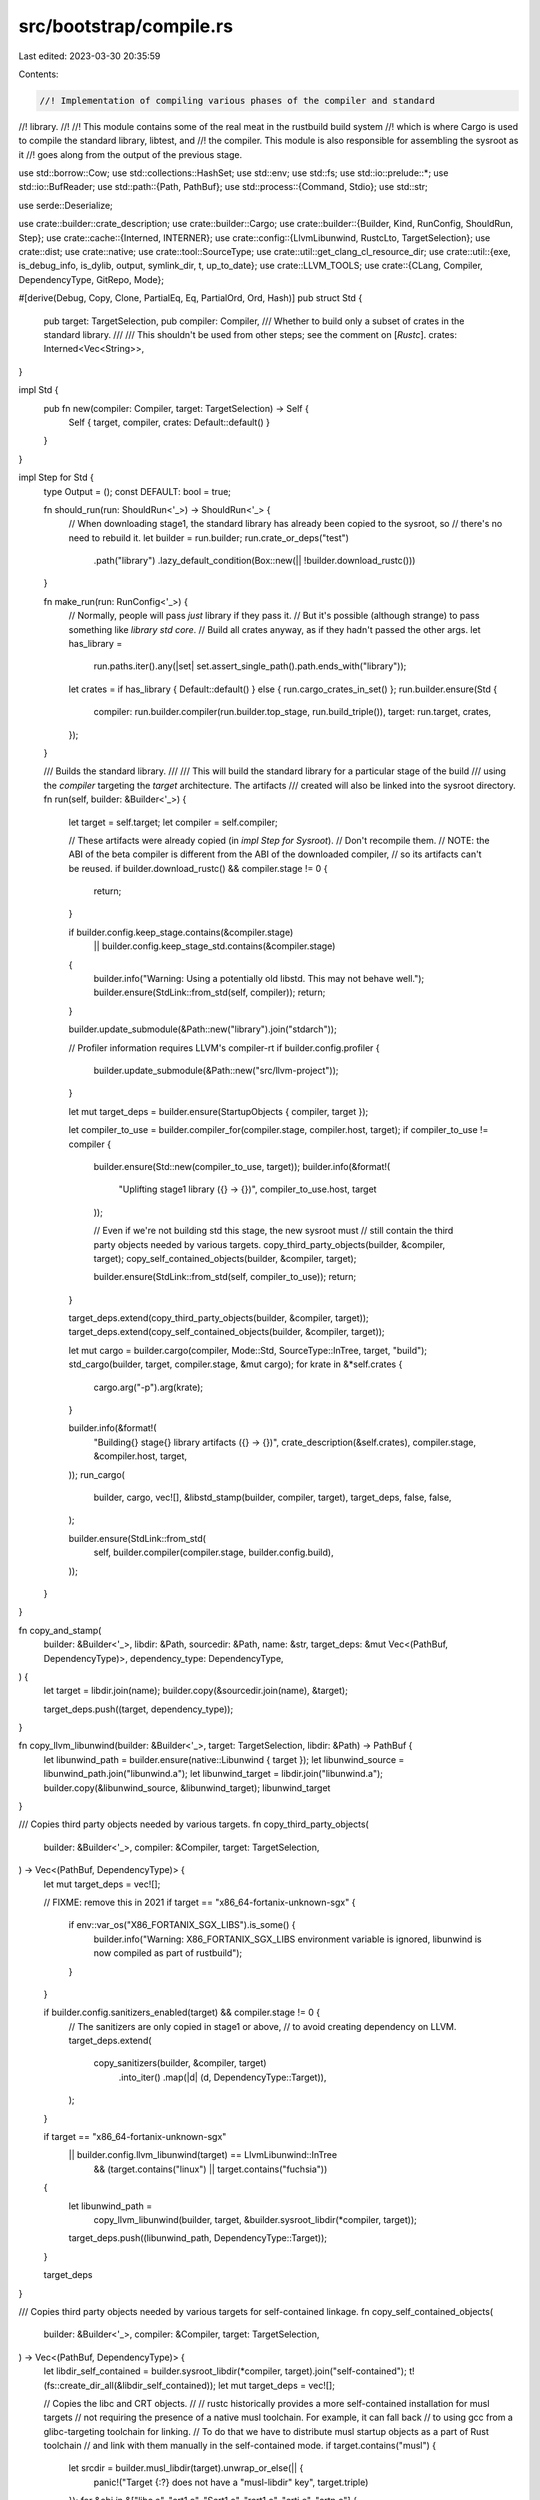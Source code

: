 src/bootstrap/compile.rs
========================

Last edited: 2023-03-30 20:35:59

Contents:

.. code-block:: rs

    //! Implementation of compiling various phases of the compiler and standard
//! library.
//!
//! This module contains some of the real meat in the rustbuild build system
//! which is where Cargo is used to compile the standard library, libtest, and
//! the compiler. This module is also responsible for assembling the sysroot as it
//! goes along from the output of the previous stage.

use std::borrow::Cow;
use std::collections::HashSet;
use std::env;
use std::fs;
use std::io::prelude::*;
use std::io::BufReader;
use std::path::{Path, PathBuf};
use std::process::{Command, Stdio};
use std::str;

use serde::Deserialize;

use crate::builder::crate_description;
use crate::builder::Cargo;
use crate::builder::{Builder, Kind, RunConfig, ShouldRun, Step};
use crate::cache::{Interned, INTERNER};
use crate::config::{LlvmLibunwind, RustcLto, TargetSelection};
use crate::dist;
use crate::native;
use crate::tool::SourceType;
use crate::util::get_clang_cl_resource_dir;
use crate::util::{exe, is_debug_info, is_dylib, output, symlink_dir, t, up_to_date};
use crate::LLVM_TOOLS;
use crate::{CLang, Compiler, DependencyType, GitRepo, Mode};

#[derive(Debug, Copy, Clone, PartialEq, Eq, PartialOrd, Ord, Hash)]
pub struct Std {
    pub target: TargetSelection,
    pub compiler: Compiler,
    /// Whether to build only a subset of crates in the standard library.
    ///
    /// This shouldn't be used from other steps; see the comment on [`Rustc`].
    crates: Interned<Vec<String>>,
}

impl Std {
    pub fn new(compiler: Compiler, target: TargetSelection) -> Self {
        Self { target, compiler, crates: Default::default() }
    }
}

impl Step for Std {
    type Output = ();
    const DEFAULT: bool = true;

    fn should_run(run: ShouldRun<'_>) -> ShouldRun<'_> {
        // When downloading stage1, the standard library has already been copied to the sysroot, so
        // there's no need to rebuild it.
        let builder = run.builder;
        run.crate_or_deps("test")
            .path("library")
            .lazy_default_condition(Box::new(|| !builder.download_rustc()))
    }

    fn make_run(run: RunConfig<'_>) {
        // Normally, people will pass *just* library if they pass it.
        // But it's possible (although strange) to pass something like `library std core`.
        // Build all crates anyway, as if they hadn't passed the other args.
        let has_library =
            run.paths.iter().any(|set| set.assert_single_path().path.ends_with("library"));
        let crates = if has_library { Default::default() } else { run.cargo_crates_in_set() };
        run.builder.ensure(Std {
            compiler: run.builder.compiler(run.builder.top_stage, run.build_triple()),
            target: run.target,
            crates,
        });
    }

    /// Builds the standard library.
    ///
    /// This will build the standard library for a particular stage of the build
    /// using the `compiler` targeting the `target` architecture. The artifacts
    /// created will also be linked into the sysroot directory.
    fn run(self, builder: &Builder<'_>) {
        let target = self.target;
        let compiler = self.compiler;

        // These artifacts were already copied (in `impl Step for Sysroot`).
        // Don't recompile them.
        // NOTE: the ABI of the beta compiler is different from the ABI of the downloaded compiler,
        // so its artifacts can't be reused.
        if builder.download_rustc() && compiler.stage != 0 {
            return;
        }

        if builder.config.keep_stage.contains(&compiler.stage)
            || builder.config.keep_stage_std.contains(&compiler.stage)
        {
            builder.info("Warning: Using a potentially old libstd. This may not behave well.");
            builder.ensure(StdLink::from_std(self, compiler));
            return;
        }

        builder.update_submodule(&Path::new("library").join("stdarch"));

        // Profiler information requires LLVM's compiler-rt
        if builder.config.profiler {
            builder.update_submodule(&Path::new("src/llvm-project"));
        }

        let mut target_deps = builder.ensure(StartupObjects { compiler, target });

        let compiler_to_use = builder.compiler_for(compiler.stage, compiler.host, target);
        if compiler_to_use != compiler {
            builder.ensure(Std::new(compiler_to_use, target));
            builder.info(&format!(
                "Uplifting stage1 library ({} -> {})",
                compiler_to_use.host, target
            ));

            // Even if we're not building std this stage, the new sysroot must
            // still contain the third party objects needed by various targets.
            copy_third_party_objects(builder, &compiler, target);
            copy_self_contained_objects(builder, &compiler, target);

            builder.ensure(StdLink::from_std(self, compiler_to_use));
            return;
        }

        target_deps.extend(copy_third_party_objects(builder, &compiler, target));
        target_deps.extend(copy_self_contained_objects(builder, &compiler, target));

        let mut cargo = builder.cargo(compiler, Mode::Std, SourceType::InTree, target, "build");
        std_cargo(builder, target, compiler.stage, &mut cargo);
        for krate in &*self.crates {
            cargo.arg("-p").arg(krate);
        }

        builder.info(&format!(
            "Building{} stage{} library artifacts ({} -> {})",
            crate_description(&self.crates),
            compiler.stage,
            &compiler.host,
            target,
        ));
        run_cargo(
            builder,
            cargo,
            vec![],
            &libstd_stamp(builder, compiler, target),
            target_deps,
            false,
            false,
        );

        builder.ensure(StdLink::from_std(
            self,
            builder.compiler(compiler.stage, builder.config.build),
        ));
    }
}

fn copy_and_stamp(
    builder: &Builder<'_>,
    libdir: &Path,
    sourcedir: &Path,
    name: &str,
    target_deps: &mut Vec<(PathBuf, DependencyType)>,
    dependency_type: DependencyType,
) {
    let target = libdir.join(name);
    builder.copy(&sourcedir.join(name), &target);

    target_deps.push((target, dependency_type));
}

fn copy_llvm_libunwind(builder: &Builder<'_>, target: TargetSelection, libdir: &Path) -> PathBuf {
    let libunwind_path = builder.ensure(native::Libunwind { target });
    let libunwind_source = libunwind_path.join("libunwind.a");
    let libunwind_target = libdir.join("libunwind.a");
    builder.copy(&libunwind_source, &libunwind_target);
    libunwind_target
}

/// Copies third party objects needed by various targets.
fn copy_third_party_objects(
    builder: &Builder<'_>,
    compiler: &Compiler,
    target: TargetSelection,
) -> Vec<(PathBuf, DependencyType)> {
    let mut target_deps = vec![];

    // FIXME: remove this in 2021
    if target == "x86_64-fortanix-unknown-sgx" {
        if env::var_os("X86_FORTANIX_SGX_LIBS").is_some() {
            builder.info("Warning: X86_FORTANIX_SGX_LIBS environment variable is ignored, libunwind is now compiled as part of rustbuild");
        }
    }

    if builder.config.sanitizers_enabled(target) && compiler.stage != 0 {
        // The sanitizers are only copied in stage1 or above,
        // to avoid creating dependency on LLVM.
        target_deps.extend(
            copy_sanitizers(builder, &compiler, target)
                .into_iter()
                .map(|d| (d, DependencyType::Target)),
        );
    }

    if target == "x86_64-fortanix-unknown-sgx"
        || builder.config.llvm_libunwind(target) == LlvmLibunwind::InTree
            && (target.contains("linux") || target.contains("fuchsia"))
    {
        let libunwind_path =
            copy_llvm_libunwind(builder, target, &builder.sysroot_libdir(*compiler, target));
        target_deps.push((libunwind_path, DependencyType::Target));
    }

    target_deps
}

/// Copies third party objects needed by various targets for self-contained linkage.
fn copy_self_contained_objects(
    builder: &Builder<'_>,
    compiler: &Compiler,
    target: TargetSelection,
) -> Vec<(PathBuf, DependencyType)> {
    let libdir_self_contained = builder.sysroot_libdir(*compiler, target).join("self-contained");
    t!(fs::create_dir_all(&libdir_self_contained));
    let mut target_deps = vec![];

    // Copies the libc and CRT objects.
    //
    // rustc historically provides a more self-contained installation for musl targets
    // not requiring the presence of a native musl toolchain. For example, it can fall back
    // to using gcc from a glibc-targeting toolchain for linking.
    // To do that we have to distribute musl startup objects as a part of Rust toolchain
    // and link with them manually in the self-contained mode.
    if target.contains("musl") {
        let srcdir = builder.musl_libdir(target).unwrap_or_else(|| {
            panic!("Target {:?} does not have a \"musl-libdir\" key", target.triple)
        });
        for &obj in &["libc.a", "crt1.o", "Scrt1.o", "rcrt1.o", "crti.o", "crtn.o"] {
            copy_and_stamp(
                builder,
                &libdir_self_contained,
                &srcdir,
                obj,
                &mut target_deps,
                DependencyType::TargetSelfContained,
            );
        }
        let crt_path = builder.ensure(native::CrtBeginEnd { target });
        for &obj in &["crtbegin.o", "crtbeginS.o", "crtend.o", "crtendS.o"] {
            let src = crt_path.join(obj);
            let target = libdir_self_contained.join(obj);
            builder.copy(&src, &target);
            target_deps.push((target, DependencyType::TargetSelfContained));
        }

        if !target.starts_with("s390x") {
            let libunwind_path = copy_llvm_libunwind(builder, target, &libdir_self_contained);
            target_deps.push((libunwind_path, DependencyType::TargetSelfContained));
        }
    } else if target.ends_with("-wasi") {
        let srcdir = builder
            .wasi_root(target)
            .unwrap_or_else(|| {
                panic!("Target {:?} does not have a \"wasi-root\" key", target.triple)
            })
            .join("lib/wasm32-wasi");
        for &obj in &["libc.a", "crt1-command.o", "crt1-reactor.o"] {
            copy_and_stamp(
                builder,
                &libdir_self_contained,
                &srcdir,
                obj,
                &mut target_deps,
                DependencyType::TargetSelfContained,
            );
        }
    } else if target.ends_with("windows-gnu") {
        for obj in ["crt2.o", "dllcrt2.o"].iter() {
            let src = compiler_file(builder, builder.cc(target), target, CLang::C, obj);
            let target = libdir_self_contained.join(obj);
            builder.copy(&src, &target);
            target_deps.push((target, DependencyType::TargetSelfContained));
        }
    }

    target_deps
}

/// Configure cargo to compile the standard library, adding appropriate env vars
/// and such.
pub fn std_cargo(builder: &Builder<'_>, target: TargetSelection, stage: u32, cargo: &mut Cargo) {
    if let Some(target) = env::var_os("MACOSX_STD_DEPLOYMENT_TARGET") {
        cargo.env("MACOSX_DEPLOYMENT_TARGET", target);
    }

    // Determine if we're going to compile in optimized C intrinsics to
    // the `compiler-builtins` crate. These intrinsics live in LLVM's
    // `compiler-rt` repository, but our `src/llvm-project` submodule isn't
    // always checked out, so we need to conditionally look for this. (e.g. if
    // an external LLVM is used we skip the LLVM submodule checkout).
    //
    // Note that this shouldn't affect the correctness of `compiler-builtins`,
    // but only its speed. Some intrinsics in C haven't been translated to Rust
    // yet but that's pretty rare. Other intrinsics have optimized
    // implementations in C which have only had slower versions ported to Rust,
    // so we favor the C version where we can, but it's not critical.
    //
    // If `compiler-rt` is available ensure that the `c` feature of the
    // `compiler-builtins` crate is enabled and it's configured to learn where
    // `compiler-rt` is located.
    let compiler_builtins_root = builder.src.join("src/llvm-project/compiler-rt");
    let compiler_builtins_c_feature = if compiler_builtins_root.exists() {
        // Note that `libprofiler_builtins/build.rs` also computes this so if
        // you're changing something here please also change that.
        cargo.env("RUST_COMPILER_RT_ROOT", &compiler_builtins_root);
        " compiler-builtins-c"
    } else {
        ""
    };

    let mut features = String::new();

    // Cranelift doesn't support `asm`.
    if stage != 0 && builder.config.default_codegen_backend().unwrap_or_default() == "cranelift" {
        features += " compiler-builtins-no-asm";
    }

    if builder.no_std(target) == Some(true) {
        features += " compiler-builtins-mem";
        if !target.starts_with("sbf") && !target.starts_with("bpf") {
            features.push_str(compiler_builtins_c_feature);
        }

        // for no-std targets we only compile a few no_std crates
        cargo
            .args(&["-p", "alloc"])
            .arg("--manifest-path")
            .arg(builder.src.join("library/alloc/Cargo.toml"))
            .arg("--features")
            .arg(features);
    } else {
        features += &builder.std_features(target);
        features.push_str(compiler_builtins_c_feature);

        cargo
            .arg("--features")
            .arg(features)
            .arg("--manifest-path")
            .arg(builder.src.join("library/test/Cargo.toml"));

        // Help the libc crate compile by assisting it in finding various
        // sysroot native libraries.
        if target.contains("musl") {
            if let Some(p) = builder.musl_libdir(target) {
                let root = format!("native={}", p.to_str().unwrap());
                cargo.rustflag("-L").rustflag(&root);
            }
        }

        if target.ends_with("-wasi") {
            if let Some(p) = builder.wasi_root(target) {
                let root = format!("native={}/lib/wasm32-wasi", p.to_str().unwrap());
                cargo.rustflag("-L").rustflag(&root);
            }
        }
    }

    // By default, rustc uses `-Cembed-bitcode=yes`, and Cargo overrides that
    // with `-Cembed-bitcode=no` for non-LTO builds. However, libstd must be
    // built with bitcode so that the produced rlibs can be used for both LTO
    // builds (which use bitcode) and non-LTO builds (which use object code).
    // So we override the override here!
    //
    // But we don't bother for the stage 0 compiler because it's never used
    // with LTO.
    if stage >= 1 {
        cargo.rustflag("-Cembed-bitcode=yes");
    }

    // By default, rustc does not include unwind tables unless they are required
    // for a particular target. They are not required by RISC-V targets, but
    // compiling the standard library with them means that users can get
    // backtraces without having to recompile the standard library themselves.
    //
    // This choice was discussed in https://github.com/rust-lang/rust/pull/69890
    if target.contains("riscv") {
        cargo.rustflag("-Cforce-unwind-tables=yes");
    }

    let html_root =
        format!("-Zcrate-attr=doc(html_root_url=\"{}/\")", builder.doc_rust_lang_org_channel(),);
    cargo.rustflag(&html_root);
    cargo.rustdocflag(&html_root);
}

#[derive(Debug, Copy, Clone, PartialEq, Eq, Hash)]
struct StdLink {
    pub compiler: Compiler,
    pub target_compiler: Compiler,
    pub target: TargetSelection,
    /// Not actually used; only present to make sure the cache invalidation is correct.
    crates: Interned<Vec<String>>,
}

impl StdLink {
    fn from_std(std: Std, host_compiler: Compiler) -> Self {
        Self {
            compiler: host_compiler,
            target_compiler: std.compiler,
            target: std.target,
            crates: std.crates,
        }
    }
}

impl Step for StdLink {
    type Output = ();

    fn should_run(run: ShouldRun<'_>) -> ShouldRun<'_> {
        run.never()
    }

    /// Link all libstd rlibs/dylibs into the sysroot location.
    ///
    /// Links those artifacts generated by `compiler` to the `stage` compiler's
    /// sysroot for the specified `host` and `target`.
    ///
    /// Note that this assumes that `compiler` has already generated the libstd
    /// libraries for `target`, and this method will find them in the relevant
    /// output directory.
    fn run(self, builder: &Builder<'_>) {
        let compiler = self.compiler;
        let target_compiler = self.target_compiler;
        let target = self.target;
        builder.info(&format!(
            "Copying stage{} library from stage{} ({} -> {} / {})",
            target_compiler.stage, compiler.stage, &compiler.host, target_compiler.host, target
        ));
        let libdir = builder.sysroot_libdir(target_compiler, target);
        let hostdir = builder.sysroot_libdir(target_compiler, compiler.host);
        add_to_sysroot(builder, &libdir, &hostdir, &libstd_stamp(builder, compiler, target));
    }
}

/// Copies sanitizer runtime libraries into target libdir.
fn copy_sanitizers(
    builder: &Builder<'_>,
    compiler: &Compiler,
    target: TargetSelection,
) -> Vec<PathBuf> {
    let runtimes: Vec<native::SanitizerRuntime> = builder.ensure(native::Sanitizers { target });

    if builder.config.dry_run() {
        return Vec::new();
    }

    let mut target_deps = Vec::new();
    let libdir = builder.sysroot_libdir(*compiler, target);

    for runtime in &runtimes {
        let dst = libdir.join(&runtime.name);
        builder.copy(&runtime.path, &dst);

        if target == "x86_64-apple-darwin" || target == "aarch64-apple-darwin" {
            // Update the library’s install name to reflect that it has been renamed.
            apple_darwin_update_library_name(&dst, &format!("@rpath/{}", &runtime.name));
            // Upon renaming the install name, the code signature of the file will invalidate,
            // so we will sign it again.
            apple_darwin_sign_file(&dst);
        }

        target_deps.push(dst);
    }

    target_deps
}

fn apple_darwin_update_library_name(library_path: &Path, new_name: &str) {
    let status = Command::new("install_name_tool")
        .arg("-id")
        .arg(new_name)
        .arg(library_path)
        .status()
        .expect("failed to execute `install_name_tool`");
    assert!(status.success());
}

fn apple_darwin_sign_file(file_path: &Path) {
    let status = Command::new("codesign")
        .arg("-f") // Force to rewrite the existing signature
        .arg("-s")
        .arg("-")
        .arg(file_path)
        .status()
        .expect("failed to execute `codesign`");
    assert!(status.success());
}

#[derive(Debug, Copy, Clone, PartialEq, Eq, Hash)]
pub struct StartupObjects {
    pub compiler: Compiler,
    pub target: TargetSelection,
}

impl Step for StartupObjects {
    type Output = Vec<(PathBuf, DependencyType)>;

    fn should_run(run: ShouldRun<'_>) -> ShouldRun<'_> {
        run.path("library/rtstartup")
    }

    fn make_run(run: RunConfig<'_>) {
        run.builder.ensure(StartupObjects {
            compiler: run.builder.compiler(run.builder.top_stage, run.build_triple()),
            target: run.target,
        });
    }

    /// Builds and prepare startup objects like rsbegin.o and rsend.o
    ///
    /// These are primarily used on Windows right now for linking executables/dlls.
    /// They don't require any library support as they're just plain old object
    /// files, so we just use the nightly snapshot compiler to always build them (as
    /// no other compilers are guaranteed to be available).
    fn run(self, builder: &Builder<'_>) -> Vec<(PathBuf, DependencyType)> {
        let for_compiler = self.compiler;
        let target = self.target;
        if !target.ends_with("windows-gnu") {
            return vec![];
        }

        let mut target_deps = vec![];

        let src_dir = &builder.src.join("library").join("rtstartup");
        let dst_dir = &builder.native_dir(target).join("rtstartup");
        let sysroot_dir = &builder.sysroot_libdir(for_compiler, target);
        t!(fs::create_dir_all(dst_dir));

        for file in &["rsbegin", "rsend"] {
            let src_file = &src_dir.join(file.to_string() + ".rs");
            let dst_file = &dst_dir.join(file.to_string() + ".o");
            if !up_to_date(src_file, dst_file) {
                let mut cmd = Command::new(&builder.initial_rustc);
                cmd.env("RUSTC_BOOTSTRAP", "1");
                if !builder.local_rebuild {
                    // a local_rebuild compiler already has stage1 features
                    cmd.arg("--cfg").arg("bootstrap");
                }
                builder.run(
                    cmd.arg("--target")
                        .arg(target.rustc_target_arg())
                        .arg("--emit=obj")
                        .arg("-o")
                        .arg(dst_file)
                        .arg(src_file),
                );
            }

            let target = sysroot_dir.join((*file).to_string() + ".o");
            builder.copy(dst_file, &target);
            target_deps.push((target, DependencyType::Target));
        }

        target_deps
    }
}

#[derive(Debug, PartialOrd, Ord, Copy, Clone, PartialEq, Eq, Hash)]
pub struct Rustc {
    pub target: TargetSelection,
    pub compiler: Compiler,
    /// Whether to build a subset of crates, rather than the whole compiler.
    ///
    /// This should only be requested by the user, not used within rustbuild itself.
    /// Using it within rustbuild can lead to confusing situation where lints are replayed
    /// in two different steps.
    crates: Interned<Vec<String>>,
}

impl Rustc {
    pub fn new(compiler: Compiler, target: TargetSelection) -> Self {
        Self { target, compiler, crates: Default::default() }
    }
}

impl Step for Rustc {
    type Output = ();
    const ONLY_HOSTS: bool = true;
    const DEFAULT: bool = false;

    fn should_run(run: ShouldRun<'_>) -> ShouldRun<'_> {
        let mut crates = run.builder.in_tree_crates("rustc-main", None);
        for (i, krate) in crates.iter().enumerate() {
            if krate.name == "rustc-main" {
                crates.swap_remove(i);
                break;
            }
        }
        run.crates(crates)
    }

    fn make_run(run: RunConfig<'_>) {
        let crates = run.cargo_crates_in_set();
        run.builder.ensure(Rustc {
            compiler: run.builder.compiler(run.builder.top_stage, run.build_triple()),
            target: run.target,
            crates,
        });
    }

    /// Builds the compiler.
    ///
    /// This will build the compiler for a particular stage of the build using
    /// the `compiler` targeting the `target` architecture. The artifacts
    /// created will also be linked into the sysroot directory.
    fn run(self, builder: &Builder<'_>) {
        let compiler = self.compiler;
        let target = self.target;

        // NOTE: the ABI of the beta compiler is different from the ABI of the downloaded compiler,
        // so its artifacts can't be reused.
        if builder.download_rustc() && compiler.stage != 0 {
            // Copy the existing artifacts instead of rebuilding them.
            // NOTE: this path is only taken for tools linking to rustc-dev.
            builder.ensure(Sysroot { compiler });
            return;
        }

        builder.ensure(Std::new(compiler, target));

        if builder.config.keep_stage.contains(&compiler.stage) {
            builder.info("Warning: Using a potentially old librustc. This may not behave well.");
            builder.info("Warning: Use `--keep-stage-std` if you want to rebuild the compiler when it changes");
            builder.ensure(RustcLink::from_rustc(self, compiler));
            return;
        }

        let compiler_to_use = builder.compiler_for(compiler.stage, compiler.host, target);
        if compiler_to_use != compiler {
            builder.ensure(Rustc::new(compiler_to_use, target));
            builder
                .info(&format!("Uplifting stage1 rustc ({} -> {})", builder.config.build, target));
            builder.ensure(RustcLink::from_rustc(self, compiler_to_use));
            return;
        }

        // Ensure that build scripts and proc macros have a std / libproc_macro to link against.
        builder.ensure(Std::new(
            builder.compiler(self.compiler.stage, builder.config.build),
            builder.config.build,
        ));

        let mut cargo = builder.cargo(compiler, Mode::Rustc, SourceType::InTree, target, "build");
        rustc_cargo(builder, &mut cargo, target);

        if builder.config.rust_profile_use.is_some()
            && builder.config.rust_profile_generate.is_some()
        {
            panic!("Cannot use and generate PGO profiles at the same time");
        }

        // With LLD, we can use ICF (identical code folding) to reduce the executable size
        // of librustc_driver/rustc and to improve i-cache utilization.
        //
        // -Wl,[link options] doesn't work on MSVC. However, /OPT:ICF (technically /OPT:REF,ICF)
        // is already on by default in MSVC optimized builds, which is interpreted as --icf=all:
        // https://github.com/llvm/llvm-project/blob/3329cec2f79185bafd678f310fafadba2a8c76d2/lld/COFF/Driver.cpp#L1746
        // https://github.com/rust-lang/rust/blob/f22819bcce4abaff7d1246a56eec493418f9f4ee/compiler/rustc_codegen_ssa/src/back/linker.rs#L827
        if builder.config.use_lld && !compiler.host.contains("msvc") {
            cargo.rustflag("-Clink-args=-Wl,--icf=all");
        }

        let is_collecting = if let Some(path) = &builder.config.rust_profile_generate {
            if compiler.stage == 1 {
                cargo.rustflag(&format!("-Cprofile-generate={}", path));
                // Apparently necessary to avoid overflowing the counters during
                // a Cargo build profile
                cargo.rustflag("-Cllvm-args=-vp-counters-per-site=4");
                true
            } else {
                false
            }
        } else if let Some(path) = &builder.config.rust_profile_use {
            if compiler.stage == 1 {
                cargo.rustflag(&format!("-Cprofile-use={}", path));
                cargo.rustflag("-Cllvm-args=-pgo-warn-missing-function");
                true
            } else {
                false
            }
        } else {
            false
        };
        if is_collecting {
            // Ensure paths to Rust sources are relative, not absolute.
            cargo.rustflag(&format!(
                "-Cllvm-args=-static-func-strip-dirname-prefix={}",
                builder.config.src.components().count()
            ));
        }

        // We currently don't support cross-crate LTO in stage0. This also isn't hugely necessary
        // and may just be a time sink.
        if compiler.stage != 0 {
            match builder.config.rust_lto {
                RustcLto::Thin | RustcLto::Fat => {
                    // Since using LTO for optimizing dylibs is currently experimental,
                    // we need to pass -Zdylib-lto.
                    cargo.rustflag("-Zdylib-lto");
                    // Cargo by default passes `-Cembed-bitcode=no` and doesn't pass `-Clto` when
                    // compiling dylibs (and their dependencies), even when LTO is enabled for the
                    // crate. Therefore, we need to override `-Clto` and `-Cembed-bitcode` here.
                    let lto_type = match builder.config.rust_lto {
                        RustcLto::Thin => "thin",
                        RustcLto::Fat => "fat",
                        _ => unreachable!(),
                    };
                    cargo.rustflag(&format!("-Clto={}", lto_type));
                    cargo.rustflag("-Cembed-bitcode=yes");
                }
                RustcLto::ThinLocal => { /* Do nothing, this is the default */ }
            }
        }

        for krate in &*self.crates {
            cargo.arg("-p").arg(krate);
        }

        builder.info(&format!(
            "Building{} stage{} compiler artifacts ({} -> {})",
            crate_description(&self.crates),
            compiler.stage,
            &compiler.host,
            target,
        ));
        run_cargo(
            builder,
            cargo,
            vec![],
            &librustc_stamp(builder, compiler, target),
            vec![],
            false,
            true, // Only ship rustc_driver.so and .rmeta files, not all intermediate .rlib files.
        );

        builder.ensure(RustcLink::from_rustc(
            self,
            builder.compiler(compiler.stage, builder.config.build),
        ));
    }
}

pub fn rustc_cargo(builder: &Builder<'_>, cargo: &mut Cargo, target: TargetSelection) {
    cargo
        .arg("--features")
        .arg(builder.rustc_features(builder.kind))
        .arg("--manifest-path")
        .arg(builder.src.join("compiler/rustc/Cargo.toml"));
    rustc_cargo_env(builder, cargo, target);
}

pub fn rustc_cargo_env(builder: &Builder<'_>, cargo: &mut Cargo, target: TargetSelection) {
    // Set some configuration variables picked up by build scripts and
    // the compiler alike
    cargo
        .env("CFG_RELEASE", builder.rust_release())
        .env("CFG_RELEASE_CHANNEL", &builder.config.channel)
        .env("CFG_VERSION", builder.rust_version());

    if let Some(backend) = builder.config.default_codegen_backend() {
        cargo.env("CFG_DEFAULT_CODEGEN_BACKEND", backend);
    }

    let libdir_relative = builder.config.libdir_relative().unwrap_or_else(|| Path::new("lib"));
    let target_config = builder.config.target_config.get(&target);

    cargo.env("CFG_LIBDIR_RELATIVE", libdir_relative);

    if let Some(ref ver_date) = builder.rust_info().commit_date() {
        cargo.env("CFG_VER_DATE", ver_date);
    }
    if let Some(ref ver_hash) = builder.rust_info().sha() {
        cargo.env("CFG_VER_HASH", ver_hash);
    }
    if !builder.unstable_features() {
        cargo.env("CFG_DISABLE_UNSTABLE_FEATURES", "1");
    }

    // Prefer the current target's own default_linker, else a globally
    // specified one.
    if let Some(s) = target_config.and_then(|c| c.default_linker.as_ref()) {
        cargo.env("CFG_DEFAULT_LINKER", s);
    } else if let Some(ref s) = builder.config.rustc_default_linker {
        cargo.env("CFG_DEFAULT_LINKER", s);
    }

    if builder.config.rustc_parallel {
        // keep in sync with `bootstrap/lib.rs:Build::rustc_features`
        // `cfg` option for rustc, `features` option for cargo, for conditional compilation
        cargo.rustflag("--cfg=parallel_compiler");
        cargo.rustdocflag("--cfg=parallel_compiler");
    }
    if builder.config.rust_verify_llvm_ir {
        cargo.env("RUSTC_VERIFY_LLVM_IR", "1");
    }

    // Pass down configuration from the LLVM build into the build of
    // rustc_llvm and rustc_codegen_llvm.
    //
    // Note that this is disabled if LLVM itself is disabled or we're in a check
    // build. If we are in a check build we still go ahead here presuming we've
    // detected that LLVM is already built and good to go which helps prevent
    // busting caches (e.g. like #71152).
    if builder.config.llvm_enabled()
        && (builder.kind != Kind::Check
            || crate::native::prebuilt_llvm_config(builder, target).is_ok())
    {
        if builder.is_rust_llvm(target) {
            cargo.env("LLVM_RUSTLLVM", "1");
        }
        let native::LlvmResult { llvm_config, .. } = builder.ensure(native::Llvm { target });
        cargo.env("LLVM_CONFIG", &llvm_config);
        if let Some(s) = target_config.and_then(|c| c.llvm_config.as_ref()) {
            cargo.env("CFG_LLVM_ROOT", s);
        }

        // Some LLVM linker flags (-L and -l) may be needed to link `rustc_llvm`. Its build script
        // expects these to be passed via the `LLVM_LINKER_FLAGS` env variable, separated by
        // whitespace.
        //
        // For example:
        // - on windows, when `clang-cl` is used with instrumentation, we need to manually add
        // clang's runtime library resource directory so that the profiler runtime library can be
        // found. This is to avoid the linker errors about undefined references to
        // `__llvm_profile_instrument_memop` when linking `rustc_driver`.
        let mut llvm_linker_flags = String::new();
        if builder.config.llvm_profile_generate && target.contains("msvc") {
            if let Some(ref clang_cl_path) = builder.config.llvm_clang_cl {
                // Add clang's runtime library directory to the search path
                let clang_rt_dir = get_clang_cl_resource_dir(clang_cl_path);
                llvm_linker_flags.push_str(&format!("-L{}", clang_rt_dir.display()));
            }
        }

        // The config can also specify its own llvm linker flags.
        if let Some(ref s) = builder.config.llvm_ldflags {
            if !llvm_linker_flags.is_empty() {
                llvm_linker_flags.push_str(" ");
            }
            llvm_linker_flags.push_str(s);
        }

        // Set the linker flags via the env var that `rustc_llvm`'s build script will read.
        if !llvm_linker_flags.is_empty() {
            cargo.env("LLVM_LINKER_FLAGS", llvm_linker_flags);
        }

        // Building with a static libstdc++ is only supported on linux right now,
        // not for MSVC or macOS
        if builder.config.llvm_static_stdcpp
            && !target.contains("freebsd")
            && !target.contains("msvc")
            && !target.contains("apple")
            && !target.contains("solaris")
        {
            let file = compiler_file(
                builder,
                builder.cxx(target).unwrap(),
                target,
                CLang::Cxx,
                "libstdc++.a",
            );
            cargo.env("LLVM_STATIC_STDCPP", file);
        }
        if builder.llvm_link_shared() {
            cargo.env("LLVM_LINK_SHARED", "1");
        }
        if builder.config.llvm_use_libcxx {
            cargo.env("LLVM_USE_LIBCXX", "1");
        }
        if builder.config.llvm_optimize && !builder.config.llvm_release_debuginfo {
            cargo.env("LLVM_NDEBUG", "1");
        }
    }
}

#[derive(Debug, Copy, Clone, PartialEq, Eq, Hash)]
struct RustcLink {
    pub compiler: Compiler,
    pub target_compiler: Compiler,
    pub target: TargetSelection,
    /// Not actually used; only present to make sure the cache invalidation is correct.
    crates: Interned<Vec<String>>,
}

impl RustcLink {
    fn from_rustc(rustc: Rustc, host_compiler: Compiler) -> Self {
        Self {
            compiler: host_compiler,
            target_compiler: rustc.compiler,
            target: rustc.target,
            crates: rustc.crates,
        }
    }
}

impl Step for RustcLink {
    type Output = ();

    fn should_run(run: ShouldRun<'_>) -> ShouldRun<'_> {
        run.never()
    }

    /// Same as `std_link`, only for librustc
    fn run(self, builder: &Builder<'_>) {
        let compiler = self.compiler;
        let target_compiler = self.target_compiler;
        let target = self.target;
        builder.info(&format!(
            "Copying stage{} rustc from stage{} ({} -> {} / {})",
            target_compiler.stage, compiler.stage, &compiler.host, target_compiler.host, target
        ));
        add_to_sysroot(
            builder,
            &builder.sysroot_libdir(target_compiler, target),
            &builder.sysroot_libdir(target_compiler, compiler.host),
            &librustc_stamp(builder, compiler, target),
        );
    }
}

#[derive(Debug, Copy, Clone, PartialEq, Eq, Hash)]
pub struct CodegenBackend {
    pub target: TargetSelection,
    pub compiler: Compiler,
    pub backend: Interned<String>,
}

impl Step for CodegenBackend {
    type Output = ();
    const ONLY_HOSTS: bool = true;
    // Only the backends specified in the `codegen-backends` entry of `config.toml` are built.
    const DEFAULT: bool = true;

    fn should_run(run: ShouldRun<'_>) -> ShouldRun<'_> {
        run.paths(&["compiler/rustc_codegen_cranelift", "compiler/rustc_codegen_gcc"])
    }

    fn make_run(run: RunConfig<'_>) {
        for &backend in &run.builder.config.rust_codegen_backends {
            if backend == "llvm" {
                continue; // Already built as part of rustc
            }

            run.builder.ensure(CodegenBackend {
                target: run.target,
                compiler: run.builder.compiler(run.builder.top_stage, run.build_triple()),
                backend,
            });
        }
    }

    fn run(self, builder: &Builder<'_>) {
        let compiler = self.compiler;
        let target = self.target;
        let backend = self.backend;

        builder.ensure(Rustc::new(compiler, target));

        if builder.config.keep_stage.contains(&compiler.stage) {
            builder.info(
                "Warning: Using a potentially old codegen backend. \
                This may not behave well.",
            );
            // Codegen backends are linked separately from this step today, so we don't do
            // anything here.
            return;
        }

        let compiler_to_use = builder.compiler_for(compiler.stage, compiler.host, target);
        if compiler_to_use != compiler {
            builder.ensure(CodegenBackend { compiler: compiler_to_use, target, backend });
            return;
        }

        let out_dir = builder.cargo_out(compiler, Mode::Codegen, target);

        let mut cargo = builder.cargo(compiler, Mode::Codegen, SourceType::InTree, target, "build");
        cargo
            .arg("--manifest-path")
            .arg(builder.src.join(format!("compiler/rustc_codegen_{}/Cargo.toml", backend)));
        rustc_cargo_env(builder, &mut cargo, target);

        let tmp_stamp = out_dir.join(".tmp.stamp");

        builder.info(&format!(
            "Building stage{} codegen backend {} ({} -> {})",
            compiler.stage, backend, &compiler.host, target
        ));
        let files = run_cargo(builder, cargo, vec![], &tmp_stamp, vec![], false, false);
        if builder.config.dry_run() {
            return;
        }
        let mut files = files.into_iter().filter(|f| {
            let filename = f.file_name().unwrap().to_str().unwrap();
            is_dylib(filename) && filename.contains("rustc_codegen_")
        });
        let codegen_backend = match files.next() {
            Some(f) => f,
            None => panic!("no dylibs built for codegen backend?"),
        };
        if let Some(f) = files.next() {
            panic!(
                "codegen backend built two dylibs:\n{}\n{}",
                codegen_backend.display(),
                f.display()
            );
        }
        let stamp = codegen_backend_stamp(builder, compiler, target, backend);
        let codegen_backend = codegen_backend.to_str().unwrap();
        t!(fs::write(&stamp, &codegen_backend));
    }
}

/// Creates the `codegen-backends` folder for a compiler that's about to be
/// assembled as a complete compiler.
///
/// This will take the codegen artifacts produced by `compiler` and link them
/// into an appropriate location for `target_compiler` to be a functional
/// compiler.
fn copy_codegen_backends_to_sysroot(
    builder: &Builder<'_>,
    compiler: Compiler,
    target_compiler: Compiler,
) {
    let target = target_compiler.host;

    // Note that this step is different than all the other `*Link` steps in
    // that it's not assembling a bunch of libraries but rather is primarily
    // moving the codegen backend into place. The codegen backend of rustc is
    // not linked into the main compiler by default but is rather dynamically
    // selected at runtime for inclusion.
    //
    // Here we're looking for the output dylib of the `CodegenBackend` step and
    // we're copying that into the `codegen-backends` folder.
    let dst = builder.sysroot_codegen_backends(target_compiler);
    t!(fs::create_dir_all(&dst), dst);

    if builder.config.dry_run() {
        return;
    }

    for backend in builder.config.rust_codegen_backends.iter() {
        if backend == "llvm" {
            continue; // Already built as part of rustc
        }

        let stamp = codegen_backend_stamp(builder, compiler, target, *backend);
        let dylib = t!(fs::read_to_string(&stamp));
        let file = Path::new(&dylib);
        let filename = file.file_name().unwrap().to_str().unwrap();
        // change `librustc_codegen_cranelift-xxxxxx.so` to
        // `librustc_codegen_cranelift-release.so`
        let target_filename = {
            let dash = filename.find('-').unwrap();
            let dot = filename.find('.').unwrap();
            format!("{}-{}{}", &filename[..dash], builder.rust_release(), &filename[dot..])
        };
        builder.copy(&file, &dst.join(target_filename));
    }
}

/// Cargo's output path for the standard library in a given stage, compiled
/// by a particular compiler for the specified target.
pub fn libstd_stamp(builder: &Builder<'_>, compiler: Compiler, target: TargetSelection) -> PathBuf {
    builder.cargo_out(compiler, Mode::Std, target).join(".libstd.stamp")
}

/// Cargo's output path for librustc in a given stage, compiled by a particular
/// compiler for the specified target.
pub fn librustc_stamp(
    builder: &Builder<'_>,
    compiler: Compiler,
    target: TargetSelection,
) -> PathBuf {
    builder.cargo_out(compiler, Mode::Rustc, target).join(".librustc.stamp")
}

/// Cargo's output path for librustc_codegen_llvm in a given stage, compiled by a particular
/// compiler for the specified target and backend.
fn codegen_backend_stamp(
    builder: &Builder<'_>,
    compiler: Compiler,
    target: TargetSelection,
    backend: Interned<String>,
) -> PathBuf {
    builder
        .cargo_out(compiler, Mode::Codegen, target)
        .join(format!(".librustc_codegen_{}.stamp", backend))
}

pub fn compiler_file(
    builder: &Builder<'_>,
    compiler: &Path,
    target: TargetSelection,
    c: CLang,
    file: &str,
) -> PathBuf {
    let mut cmd = Command::new(compiler);
    cmd.args(builder.cflags(target, GitRepo::Rustc, c));
    cmd.arg(format!("-print-file-name={}", file));
    let out = output(&mut cmd);
    PathBuf::from(out.trim())
}

#[derive(Debug, Copy, Clone, PartialEq, Eq, Hash)]
pub struct Sysroot {
    pub compiler: Compiler,
}

impl Step for Sysroot {
    type Output = Interned<PathBuf>;

    fn should_run(run: ShouldRun<'_>) -> ShouldRun<'_> {
        run.never()
    }

    /// Returns the sysroot for the `compiler` specified that *this build system
    /// generates*.
    ///
    /// That is, the sysroot for the stage0 compiler is not what the compiler
    /// thinks it is by default, but it's the same as the default for stages
    /// 1-3.
    fn run(self, builder: &Builder<'_>) -> Interned<PathBuf> {
        let compiler = self.compiler;
        let host_dir = builder.out.join(&compiler.host.triple);

        let sysroot_dir = |stage| {
            if stage == 0 {
                host_dir.join("stage0-sysroot")
            } else if builder.download_rustc() && compiler.stage != builder.top_stage {
                host_dir.join("ci-rustc-sysroot")
            } else {
                host_dir.join(format!("stage{}", stage))
            }
        };
        let sysroot = sysroot_dir(compiler.stage);

        let _ = fs::remove_dir_all(&sysroot);
        t!(fs::create_dir_all(&sysroot));

        // If we're downloading a compiler from CI, we can use the same compiler for all stages other than 0.
        if builder.download_rustc() && compiler.stage != 0 {
            assert_eq!(
                builder.config.build, compiler.host,
                "Cross-compiling is not yet supported with `download-rustc`",
            );

            // #102002, cleanup old toolchain folders when using download-rustc so people don't use them by accident.
            for stage in 0..=2 {
                if stage != compiler.stage {
                    let dir = sysroot_dir(stage);
                    if !dir.ends_with("ci-rustc-sysroot") {
                        let _ = fs::remove_dir_all(dir);
                    }
                }
            }

            // Copy the compiler into the correct sysroot.
            let ci_rustc_dir =
                builder.config.out.join(&*builder.config.build.triple).join("ci-rustc");
            builder.cp_r(&ci_rustc_dir, &sysroot);
            return INTERNER.intern_path(sysroot);
        }

        // Symlink the source root into the same location inside the sysroot,
        // where `rust-src` component would go (`$sysroot/lib/rustlib/src/rust`),
        // so that any tools relying on `rust-src` also work for local builds,
        // and also for translating the virtual `/rustc/$hash` back to the real
        // directory (for running tests with `rust.remap-debuginfo = true`).
        let sysroot_lib_rustlib_src = sysroot.join("lib/rustlib/src");
        t!(fs::create_dir_all(&sysroot_lib_rustlib_src));
        let sysroot_lib_rustlib_src_rust = sysroot_lib_rustlib_src.join("rust");
        if let Err(e) = symlink_dir(&builder.config, &builder.src, &sysroot_lib_rustlib_src_rust) {
            eprintln!(
                "warning: creating symbolic link `{}` to `{}` failed with {}",
                sysroot_lib_rustlib_src_rust.display(),
                builder.src.display(),
                e,
            );
            if builder.config.rust_remap_debuginfo {
                eprintln!(
                    "warning: some `tests/ui` tests will fail when lacking `{}`",
                    sysroot_lib_rustlib_src_rust.display(),
                );
            }
        }
        // Same for the rustc-src component.
        let sysroot_lib_rustlib_rustcsrc = sysroot.join("lib/rustlib/rustc-src");
        t!(fs::create_dir_all(&sysroot_lib_rustlib_rustcsrc));
        let sysroot_lib_rustlib_rustcsrc_rust = sysroot_lib_rustlib_rustcsrc.join("rust");
        if let Err(e) =
            symlink_dir(&builder.config, &builder.src, &sysroot_lib_rustlib_rustcsrc_rust)
        {
            eprintln!(
                "warning: creating symbolic link `{}` to `{}` failed with {}",
                sysroot_lib_rustlib_rustcsrc_rust.display(),
                builder.src.display(),
                e,
            );
        }

        INTERNER.intern_path(sysroot)
    }
}

#[derive(Debug, Copy, PartialOrd, Ord, Clone, PartialEq, Eq, Hash)]
pub struct Assemble {
    /// The compiler which we will produce in this step. Assemble itself will
    /// take care of ensuring that the necessary prerequisites to do so exist,
    /// that is, this target can be a stage2 compiler and Assemble will build
    /// previous stages for you.
    pub target_compiler: Compiler,
}

impl Step for Assemble {
    type Output = Compiler;
    const ONLY_HOSTS: bool = true;

    fn should_run(run: ShouldRun<'_>) -> ShouldRun<'_> {
        run.path("compiler/rustc").path("compiler")
    }

    fn make_run(run: RunConfig<'_>) {
        run.builder.ensure(Assemble {
            target_compiler: run.builder.compiler(run.builder.top_stage + 1, run.target),
        });
    }

    /// Prepare a new compiler from the artifacts in `stage`
    ///
    /// This will assemble a compiler in `build/$host/stage$stage`. The compiler
    /// must have been previously produced by the `stage - 1` builder.build
    /// compiler.
    fn run(self, builder: &Builder<'_>) -> Compiler {
        let target_compiler = self.target_compiler;

        if target_compiler.stage == 0 {
            assert_eq!(
                builder.config.build, target_compiler.host,
                "Cannot obtain compiler for non-native build triple at stage 0"
            );
            // The stage 0 compiler for the build triple is always pre-built.
            return target_compiler;
        }

        // Get the compiler that we'll use to bootstrap ourselves.
        //
        // Note that this is where the recursive nature of the bootstrap
        // happens, as this will request the previous stage's compiler on
        // downwards to stage 0.
        //
        // Also note that we're building a compiler for the host platform. We
        // only assume that we can run `build` artifacts, which means that to
        // produce some other architecture compiler we need to start from
        // `build` to get there.
        //
        // FIXME: It may be faster if we build just a stage 1 compiler and then
        //        use that to bootstrap this compiler forward.
        let build_compiler = builder.compiler(target_compiler.stage - 1, builder.config.build);

        // If we're downloading a compiler from CI, we can use the same compiler for all stages other than 0.
        if builder.download_rustc() {
            builder.ensure(Sysroot { compiler: target_compiler });
            return target_compiler;
        }

        // Build the libraries for this compiler to link to (i.e., the libraries
        // it uses at runtime). NOTE: Crates the target compiler compiles don't
        // link to these. (FIXME: Is that correct? It seems to be correct most
        // of the time but I think we do link to these for stage2/bin compilers
        // when not performing a full bootstrap).
        builder.ensure(Rustc::new(build_compiler, target_compiler.host));

        for &backend in builder.config.rust_codegen_backends.iter() {
            if backend == "llvm" {
                continue; // Already built as part of rustc
            }

            builder.ensure(CodegenBackend {
                compiler: build_compiler,
                target: target_compiler.host,
                backend,
            });
        }

        let lld_install = if builder.config.lld_enabled {
            Some(builder.ensure(native::Lld { target: target_compiler.host }))
        } else {
            None
        };

        let stage = target_compiler.stage;
        let host = target_compiler.host;
        builder.info(&format!("Assembling stage{} compiler ({})", stage, host));

        // Link in all dylibs to the libdir
        let stamp = librustc_stamp(builder, build_compiler, target_compiler.host);
        let proc_macros = builder
            .read_stamp_file(&stamp)
            .into_iter()
            .filter_map(|(path, dependency_type)| {
                if dependency_type == DependencyType::Host {
                    Some(path.file_name().unwrap().to_owned().into_string().unwrap())
                } else {
                    None
                }
            })
            .collect::<HashSet<_>>();

        let sysroot = builder.sysroot(target_compiler);
        let rustc_libdir = builder.rustc_libdir(target_compiler);
        t!(fs::create_dir_all(&rustc_libdir));
        let src_libdir = builder.sysroot_libdir(build_compiler, host);
        for f in builder.read_dir(&src_libdir) {
            let filename = f.file_name().into_string().unwrap();
            if (is_dylib(&filename) || is_debug_info(&filename)) && !proc_macros.contains(&filename)
            {
                builder.copy(&f.path(), &rustc_libdir.join(&filename));
            }
        }

        copy_codegen_backends_to_sysroot(builder, build_compiler, target_compiler);

        // We prepend this bin directory to the user PATH when linking Rust binaries. To
        // avoid shadowing the system LLD we rename the LLD we provide to `rust-lld`.
        let libdir = builder.sysroot_libdir(target_compiler, target_compiler.host);
        let libdir_bin = libdir.parent().unwrap().join("bin");
        t!(fs::create_dir_all(&libdir_bin));
        if let Some(lld_install) = lld_install {
            let src_exe = exe("lld", target_compiler.host);
            let dst_exe = exe("rust-lld", target_compiler.host);
            builder.copy(&lld_install.join("bin").join(&src_exe), &libdir_bin.join(&dst_exe));
            // for `-Z gcc-ld=lld`
            let gcc_ld_dir = libdir_bin.join("gcc-ld");
            t!(fs::create_dir(&gcc_ld_dir));
            let lld_wrapper_exe = builder.ensure(crate::tool::LldWrapper {
                compiler: build_compiler,
                target: target_compiler.host,
            });
            for name in crate::LLD_FILE_NAMES {
                builder.copy(&lld_wrapper_exe, &gcc_ld_dir.join(exe(name, target_compiler.host)));
            }
        }

        if builder.config.rust_codegen_backends.contains(&INTERNER.intern_str("llvm")) {
            let native::LlvmResult { llvm_config, .. } =
                builder.ensure(native::Llvm { target: target_compiler.host });
            if !builder.config.dry_run() {
                let llvm_bin_dir = output(Command::new(llvm_config).arg("--bindir"));
                let llvm_bin_dir = Path::new(llvm_bin_dir.trim());

                // Since we've already built the LLVM tools, install them to the sysroot.
                // This is the equivalent of installing the `llvm-tools-preview` component via
                // rustup, and lets developers use a locally built toolchain to
                // build projects that expect llvm tools to be present in the sysroot
                // (e.g. the `bootimage` crate).
                for tool in LLVM_TOOLS {
                    let tool_exe = exe(tool, target_compiler.host);
                    let src_path = llvm_bin_dir.join(&tool_exe);
                    // When using `download-ci-llvm`, some of the tools
                    // may not exist, so skip trying to copy them.
                    if src_path.exists() {
                        builder.copy(&src_path, &libdir_bin.join(&tool_exe));
                    }
                }
            }
        }

        // Ensure that `libLLVM.so` ends up in the newly build compiler directory,
        // so that it can be found when the newly built `rustc` is run.
        dist::maybe_install_llvm_runtime(builder, target_compiler.host, &sysroot);
        dist::maybe_install_llvm_target(builder, target_compiler.host, &sysroot);

        // Link the compiler binary itself into place
        let out_dir = builder.cargo_out(build_compiler, Mode::Rustc, host);
        let rustc = out_dir.join(exe("rustc-main", host));
        let bindir = sysroot.join("bin");
        t!(fs::create_dir_all(&bindir));
        let compiler = builder.rustc(target_compiler);
        builder.copy(&rustc, &compiler);

        target_compiler
    }
}

/// Link some files into a rustc sysroot.
///
/// For a particular stage this will link the file listed in `stamp` into the
/// `sysroot_dst` provided.
pub fn add_to_sysroot(
    builder: &Builder<'_>,
    sysroot_dst: &Path,
    sysroot_host_dst: &Path,
    stamp: &Path,
) {
    let self_contained_dst = &sysroot_dst.join("self-contained");
    t!(fs::create_dir_all(&sysroot_dst));
    t!(fs::create_dir_all(&sysroot_host_dst));
    t!(fs::create_dir_all(&self_contained_dst));
    for (path, dependency_type) in builder.read_stamp_file(stamp) {
        let dst = match dependency_type {
            DependencyType::Host => sysroot_host_dst,
            DependencyType::Target => sysroot_dst,
            DependencyType::TargetSelfContained => self_contained_dst,
        };
        builder.copy(&path, &dst.join(path.file_name().unwrap()));
    }
}

pub fn run_cargo(
    builder: &Builder<'_>,
    cargo: Cargo,
    tail_args: Vec<String>,
    stamp: &Path,
    additional_target_deps: Vec<(PathBuf, DependencyType)>,
    is_check: bool,
    rlib_only_metadata: bool,
) -> Vec<PathBuf> {
    if builder.config.dry_run() {
        return Vec::new();
    }

    // `target_root_dir` looks like $dir/$target/release
    let target_root_dir = stamp.parent().unwrap();
    // `target_deps_dir` looks like $dir/$target/release/deps
    let target_deps_dir = target_root_dir.join("deps");
    // `host_root_dir` looks like $dir/release
    let host_root_dir = target_root_dir
        .parent()
        .unwrap() // chop off `release`
        .parent()
        .unwrap() // chop off `$target`
        .join(target_root_dir.file_name().unwrap());

    // Spawn Cargo slurping up its JSON output. We'll start building up the
    // `deps` array of all files it generated along with a `toplevel` array of
    // files we need to probe for later.
    let mut deps = Vec::new();
    let mut toplevel = Vec::new();
    let ok = stream_cargo(builder, cargo, tail_args, &mut |msg| {
        let (filenames, crate_types) = match msg {
            CargoMessage::CompilerArtifact {
                filenames,
                target: CargoTarget { crate_types },
                ..
            } => (filenames, crate_types),
            _ => return,
        };
        for filename in filenames {
            // Skip files like executables
            let mut keep = false;
            if filename.ends_with(".lib")
                || filename.ends_with(".a")
                || is_debug_info(&filename)
                || is_dylib(&filename)
            {
                // Always keep native libraries, rust dylibs and debuginfo
                keep = true;
            }
            if is_check && filename.ends_with(".rmeta") {
                // During check builds we need to keep crate metadata
                keep = true;
            } else if rlib_only_metadata {
                if filename.contains("jemalloc_sys") || filename.contains("rustc_smir") {
                    // jemalloc_sys and rustc_smir are not linked into librustc_driver.so,
                    // so we need to distribute them as rlib to be able to use them.
                    keep |= filename.ends_with(".rlib");
                } else {
                    // Distribute the rest of the rustc crates as rmeta files only to reduce
                    // the tarball sizes by about 50%. The object files are linked into
                    // librustc_driver.so, so it is still possible to link against them.
                    keep |= filename.ends_with(".rmeta");
                }
            } else {
                // In all other cases keep all rlibs
                keep |= filename.ends_with(".rlib");
            }

            if !keep {
                continue;
            }

            let filename = Path::new(&*filename);

            // If this was an output file in the "host dir" we don't actually
            // worry about it, it's not relevant for us
            if filename.starts_with(&host_root_dir) {
                // Unless it's a proc macro used in the compiler
                if crate_types.iter().any(|t| t == "proc-macro") {
                    deps.push((filename.to_path_buf(), DependencyType::Host));
                }
                continue;
            }

            // If this was output in the `deps` dir then this is a precise file
            // name (hash included) so we start tracking it.
            if filename.starts_with(&target_deps_dir) {
                deps.push((filename.to_path_buf(), DependencyType::Target));
                continue;
            }

            // Otherwise this was a "top level artifact" which right now doesn't
            // have a hash in the name, but there's a version of this file in
            // the `deps` folder which *does* have a hash in the name. That's
            // the one we'll want to we'll probe for it later.
            //
            // We do not use `Path::file_stem` or `Path::extension` here,
            // because some generated files may have multiple extensions e.g.
            // `std-<hash>.dll.lib` on Windows. The aforementioned methods only
            // split the file name by the last extension (`.lib`) while we need
            // to split by all extensions (`.dll.lib`).
            let expected_len = t!(filename.metadata()).len();
            let filename = filename.file_name().unwrap().to_str().unwrap();
            let mut parts = filename.splitn(2, '.');
            let file_stem = parts.next().unwrap().to_owned();
            let extension = parts.next().unwrap().to_owned();

            toplevel.push((file_stem, extension, expected_len));
        }
    });

    if !ok {
        crate::detail_exit(1);
    }

    // Ok now we need to actually find all the files listed in `toplevel`. We've
    // got a list of prefix/extensions and we basically just need to find the
    // most recent file in the `deps` folder corresponding to each one.
    let contents = t!(target_deps_dir.read_dir())
        .map(|e| t!(e))
        .map(|e| (e.path(), e.file_name().into_string().unwrap(), t!(e.metadata())))
        .collect::<Vec<_>>();
    for (prefix, extension, expected_len) in toplevel {
        let candidates = contents.iter().filter(|&&(_, ref filename, ref meta)| {
            meta.len() == expected_len
                && filename
                    .strip_prefix(&prefix[..])
                    .map(|s| s.starts_with('-') && s.ends_with(&extension[..]))
                    .unwrap_or(false)
        });
        let max = candidates.max_by_key(|&&(_, _, ref metadata)| {
            metadata.modified().expect("mtime should be available on all relevant OSes")
        });
        let path_to_add = match max {
            Some(triple) => triple.0.to_str().unwrap(),
            None => panic!("no output generated for {:?} {:?}", prefix, extension),
        };
        if is_dylib(path_to_add) {
            let candidate = format!("{}.lib", path_to_add);
            let candidate = PathBuf::from(candidate);
            if candidate.exists() {
                deps.push((candidate, DependencyType::Target));
            }
        }
        deps.push((path_to_add.into(), DependencyType::Target));
    }

    deps.extend(additional_target_deps);
    deps.sort();
    let mut new_contents = Vec::new();
    for (dep, dependency_type) in deps.iter() {
        new_contents.extend(match *dependency_type {
            DependencyType::Host => b"h",
            DependencyType::Target => b"t",
            DependencyType::TargetSelfContained => b"s",
        });
        new_contents.extend(dep.to_str().unwrap().as_bytes());
        new_contents.extend(b"\0");
    }
    t!(fs::write(&stamp, &new_contents));
    deps.into_iter().map(|(d, _)| d).collect()
}

pub fn stream_cargo(
    builder: &Builder<'_>,
    cargo: Cargo,
    tail_args: Vec<String>,
    cb: &mut dyn FnMut(CargoMessage<'_>),
) -> bool {
    let mut cargo = Command::from(cargo);
    if builder.config.dry_run() {
        return true;
    }
    // Instruct Cargo to give us json messages on stdout, critically leaving
    // stderr as piped so we can get those pretty colors.
    let mut message_format = if builder.config.json_output {
        String::from("json")
    } else {
        String::from("json-render-diagnostics")
    };
    if let Some(s) = &builder.config.rustc_error_format {
        message_format.push_str(",json-diagnostic-");
        message_format.push_str(s);
    }
    cargo.arg("--message-format").arg(message_format).stdout(Stdio::piped());

    for arg in tail_args {
        cargo.arg(arg);
    }

    builder.verbose(&format!("running: {:?}", cargo));
    let mut child = match cargo.spawn() {
        Ok(child) => child,
        Err(e) => panic!("failed to execute command: {:?}\nerror: {}", cargo, e),
    };

    // Spawn Cargo slurping up its JSON output. We'll start building up the
    // `deps` array of all files it generated along with a `toplevel` array of
    // files we need to probe for later.
    let stdout = BufReader::new(child.stdout.take().unwrap());
    for line in stdout.lines() {
        let line = t!(line);
        match serde_json::from_str::<CargoMessage<'_>>(&line) {
            Ok(msg) => {
                if builder.config.json_output {
                    // Forward JSON to stdout.
                    println!("{}", line);
                }
                cb(msg)
            }
            // If this was informational, just print it out and continue
            Err(_) => println!("{}", line),
        }
    }

    // Make sure Cargo actually succeeded after we read all of its stdout.
    let status = t!(child.wait());
    if builder.is_verbose() && !status.success() {
        eprintln!(
            "command did not execute successfully: {:?}\n\
                  expected success, got: {}",
            cargo, status
        );
    }
    status.success()
}

#[derive(Deserialize)]
pub struct CargoTarget<'a> {
    crate_types: Vec<Cow<'a, str>>,
}

#[derive(Deserialize)]
#[serde(tag = "reason", rename_all = "kebab-case")]
pub enum CargoMessage<'a> {
    CompilerArtifact {
        package_id: Cow<'a, str>,
        features: Vec<Cow<'a, str>>,
        filenames: Vec<Cow<'a, str>>,
        target: CargoTarget<'a>,
    },
    BuildScriptExecuted {
        package_id: Cow<'a, str>,
    },
    BuildFinished {
        success: bool,
    },
}


